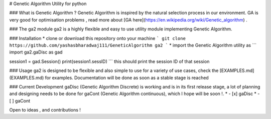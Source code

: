 # Genetic Algorithm Utility for python

### What is Genetic Algorithm ?
Genetic Algorithm is inspired by the natural selection process in our environment. GA is very good for optimisation problems , read more about  [GA here](https://en.wikipedia.org/wiki/Genetic_algorithm) . 

### The ga2 module 
ga2 is a highly flexible and easy to use utility module implementing Genetic Algorithm. 

### Installation
* clone or download this repository onto your machine
```
git clone https://github.com/yashasbharadwaj111/GeneticAlgorithm ga2
```
* import the Genetic Algorithm utility as 
```
import ga2.gaDisc as gad

session1 = gad.Session()
print(session1.sessID)
```
this should print the session ID of that session

### Usage
ga2 is designed to be flexible and also simple to use for a variety of use cases, check the [EXAMPLES.md](EXAMPLES.md) for examples. Documentation will be done as soon as a stable stage is reached

### Current Development
gaDisc (Genetic Algorithm Discrete) is working and is in its first release stage, a lot of planning and designing needs to be done for gaCont (Genetic Algorithm continuous), which I hope will be soon !.
*  - [x] gaDisc
*  - [ ] gaCont

Open to ideas , and contributions ! 

